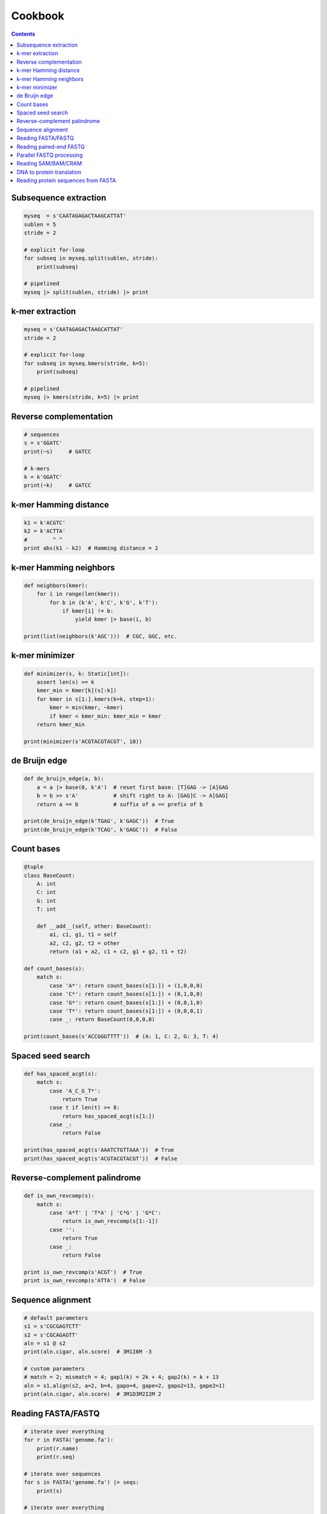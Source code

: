 Cookbook
========

.. contents::

Subsequence extraction
----------------------

.. code-block:: seq

    myseq  = s'CAATAGAGACTAAGCATTAT'
    sublen = 5
    stride = 2

    # explicit for-loop
    for subseq in myseq.split(sublen, stride):
        print(subseq)

    # pipelined
    myseq |> split(sublen, stride) |> print

k-mer extraction
----------------

.. code-block:: seq

    myseq = s'CAATAGAGACTAAGCATTAT'
    stride = 2

    # explicit for-loop
    for subseq in myseq.kmers(stride, k=5):
        print(subseq)

    # pipelined
    myseq |> kmers(stride, k=5) |> print

Reverse complementation
-----------------------

.. code-block:: seq

    # sequences
    s = s'GGATC'
    print(~s)     # GATCC

    # k-mers
    k = k'GGATC'
    print(~k)     # GATCC

k-mer Hamming distance
----------------------

.. code-block:: seq

    k1 = k'ACGTC'
    k2 = k'ACTTA'
    #        ^ ^
    print abs(k1 - k2)  # Hamming distance = 2

k-mer Hamming neighbors
-----------------------

.. code-block:: seq

    def neighbors(kmer):
        for i in range(len(kmer)):
            for b in (k'A', k'C', k'G', k'T'):
                if kmer[i] != b:
                    yield kmer |> base(i, b)

    print(list(neighbors(k'AGC')))  # CGC, GGC, etc.

k-mer minimizer
---------------

.. code-block:: seq

    def minimizer(s, k: Static[int]):
        assert len(s) >= k
        kmer_min = Kmer[k](s[:k])
        for kmer in s[1:].kmers(k=k, step=1):
            kmer = min(kmer, ~kmer)
            if kmer < kmer_min: kmer_min = kmer
        return kmer_min

    print(minimizer(s'ACGTACGTACGT', 10))

de Bruijn edge
--------------

.. code-block:: seq

    def de_bruijn_edge(a, b):
        a = a |> base(0, k'A')  # reset first base: [T]GAG -> [A]GAG
        b = b >> s'A'           # shift right to A: [GAG]C -> A[GAG]
        return a == b           # suffix of a == prefix of b

    print(de_bruijn_edge(k'TGAG', k'GAGC'))  # True
    print(de_bruijn_edge(k'TCAG', k'GAGC'))  # False

Count bases
-----------

.. code-block:: seq

    @tuple
    class BaseCount:
        A: int
        C: int
        G: int
        T: int

        def __add__(self, other: BaseCount):
            a1, c1, g1, t1 = self
            a2, c2, g2, t2 = other
            return (a1 + a2, c1 + c2, g1 + g2, t1 + t2)

    def count_bases(s):
        match s:
            case 'A*': return count_bases(s[1:]) + (1,0,0,0)
            case 'C*': return count_bases(s[1:]) + (0,1,0,0)
            case 'G*': return count_bases(s[1:]) + (0,0,1,0)
            case 'T*': return count_bases(s[1:]) + (0,0,0,1)
            case _: return BaseCount(0,0,0,0)

    print(count_bases(s'ACCGGGTTTT'))  # (A: 1, C: 2, G: 3, T: 4)

Spaced seed search
------------------

.. code-block:: seq

    def has_spaced_acgt(s):
        match s:
            case 'A_C_G_T*':
                return True
            case t if len(t) >= 8:
                return has_spaced_acgt(s[1:])
            case _:
                return False

    print(has_spaced_acgt(s'AAATCTGTTAAA'))  # True
    print(has_spaced_acgt(s'ACGTACGTACGT'))  # False

Reverse-complement palindrome
-----------------------------

.. code-block:: seq

    def is_own_revcomp(s):
        match s:
            case 'A*T' | 'T*A' | 'C*G' | 'G*C':
                return is_own_revcomp(s[1:-1])
            case '':
                return True
            case _:
                return False

    print is_own_revcomp(s'ACGT')  # True
    print is_own_revcomp(s'ATTA')  # False

Sequence alignment
------------------

.. code-block:: seq

    # default parameters
    s1 = s'CGCGAGTCTT'
    s2 = s'CGCAGAGTT'
    aln = s1 @ s2
    print(aln.cigar, aln.score)  # 3M1I6M -3

    # custom parameters
    # match = 2; mismatch = 4; gap1(k) = 2k + 4; gap2(k) = k + 13
    aln = s1.align(s2, a=2, b=4, gapo=4, gape=2, gapo2=13, gape2=1)
    print(aln.cigar, aln.score)  # 3M1D3M2I2M 2

Reading FASTA/FASTQ
-------------------

.. code-block:: seq

    # iterate over everything
    for r in FASTA('genome.fa'):
        print(r.name)
        print(r.seq)

    # iterate over sequences
    for s in FASTA('genome.fa') |> seqs:
        print(s)

    # iterate over everything
    for r in FASTQ('reads.fq'):
        print(r.name)
        print(r.read)
        print(r.qual)

    # iterate over sequences
    for s in FASTQ('reads.fq') |> seqs:
        print(s)

Reading paired-end FASTQ
------------------------

.. code-block:: seq

    for r1, r2 in zip(FASTQ('reads_1.fq'), FASTQ('reads_2.fq')):
        print(r1.name, r2.name)
        print(r1.read, r2.read)
        print(r1.qual, r2.qual)

Parallel FASTQ processing
-------------------------

.. code-block:: seq

    def process(s: seq):
        ...

    # OMP_NUM_THREADS environment variable controls threads
    FASTQ('reads.fq') |> iter ||> process

    # Sometimes batching reads into blocks can improve performance,
    # especially if each is quick to process.
    FASTQ('reads.fq') |> blocks(size=1000) ||> iter |> process

Reading SAM/BAM/CRAM
--------------------

.. code-block:: seq

    # iterate over everything
    for r in SAM('alignments.sam'):
        print(r.name)
        print(r.read)
        print(r.pos)
        print(r.mapq)
        print(r.cigar)
        print(r.reversed)
        # etc.

    for r in BAM('alignments.bam'):
        # ...

    for r in CRAM('alignments.cram'):
        # ...

    # iterate over sequences
    for s in SAM('alignments.sam') |> seqs:
        print(s)

    for s in BAM('alignments.bam') |> seqs:
        print(s)

    for s in CRAM('alignments.cram') |> seqs:
        print(s)

DNA to protein translation
--------------------------

.. code-block:: seq

    dna = s'AGGTCTAACGGC'
    protein = dna |> translate
    print(protein)  # RSNG

Reading protein sequences from FASTA
------------------------------------

.. code-block:: seq

    for s in pFASTA('seqs.fasta') |> seqs:
        print(s)
